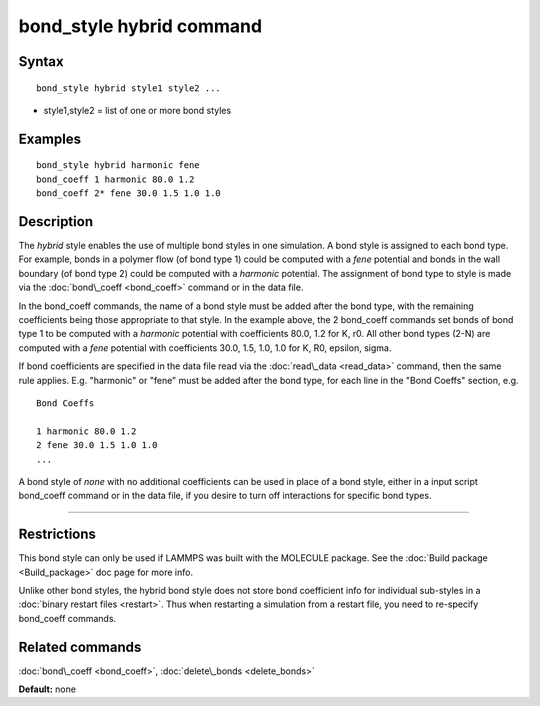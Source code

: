 .. index:: bond\_style hybrid

bond\_style hybrid command
==========================

Syntax
""""""


.. parsed-literal::

   bond_style hybrid style1 style2 ...

* style1,style2 = list of one or more bond styles

Examples
""""""""


.. parsed-literal::

   bond_style hybrid harmonic fene
   bond_coeff 1 harmonic 80.0 1.2
   bond_coeff 2\* fene 30.0 1.5 1.0 1.0

Description
"""""""""""

The *hybrid* style enables the use of multiple bond styles in one
simulation.  A bond style is assigned to each bond type.  For example,
bonds in a polymer flow (of bond type 1) could be computed with a
*fene* potential and bonds in the wall boundary (of bond type 2) could
be computed with a *harmonic* potential.  The assignment of bond type
to style is made via the :doc:`bond\_coeff <bond_coeff>` command or in
the data file.

In the bond\_coeff commands, the name of a bond style must be added
after the bond type, with the remaining coefficients being those
appropriate to that style.  In the example above, the 2 bond\_coeff
commands set bonds of bond type 1 to be computed with a *harmonic*
potential with coefficients 80.0, 1.2 for K, r0.  All other bond types
(2-N) are computed with a *fene* potential with coefficients 30.0,
1.5, 1.0, 1.0 for K, R0, epsilon, sigma.

If bond coefficients are specified in the data file read via the
:doc:`read\_data <read_data>` command, then the same rule applies.
E.g. "harmonic" or "fene" must be added after the bond type, for each
line in the "Bond Coeffs" section, e.g.


.. parsed-literal::

   Bond Coeffs

   1 harmonic 80.0 1.2
   2 fene 30.0 1.5 1.0 1.0
   ...

A bond style of *none* with no additional coefficients can be used in
place of a bond style, either in a input script bond\_coeff command or
in the data file, if you desire to turn off interactions for specific
bond types.


----------


Restrictions
""""""""""""


This bond style can only be used if LAMMPS was built with the MOLECULE
package.  See the :doc:`Build package <Build_package>` doc page for more
info.

Unlike other bond styles, the hybrid bond style does not store bond
coefficient info for individual sub-styles in a :doc:`binary restart files <restart>`.  Thus when restarting a simulation from a restart
file, you need to re-specify bond\_coeff commands.

Related commands
""""""""""""""""

:doc:`bond\_coeff <bond_coeff>`, :doc:`delete\_bonds <delete_bonds>`

**Default:** none


.. _lws: http://lammps.sandia.gov
.. _ld: Manual.html
.. _lc: Commands_all.html
